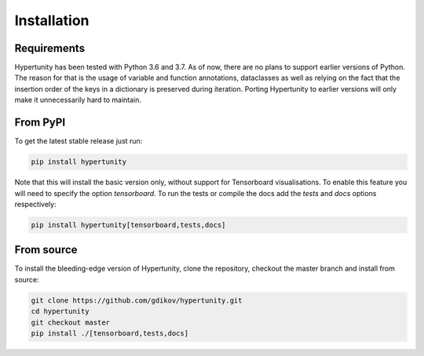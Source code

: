 Installation
============

Requirements
------------

Hypertunity has been tested with Python 3.6 and 3.7. As of now, there are no plans to support earlier versions of Python.
The reason for that is the usage of variable and function annotations, dataclasses as well as relying on the fact that the
insertion order of the keys in a dictionary is preserved during iteration. Porting Hypertunity to earlier versions will
only make it unnecessarily hard to maintain.

From PyPI
---------

To get the latest stable release just run:

.. code-block:: bash

    pip install hypertunity

Note that this will install the basic version only, without support for Tensorboard visualisations.
To enable this feature you will need to specify the option `tensorboard`.
To run the tests or compile the docs add the `tests` and `docs` options respectively:

.. code-block:: bash

    pip install hypertunity[tensorboard,tests,docs]


From source
-----------

To install the bleeding-edge version of Hypertunity, clone the repository, checkout the master branch
and install from source:

.. code-block:: bash

    git clone https://github.com/gdikov/hypertunity.git
    cd hypertunity
    git checkout master
    pip install ./[tensorboard,tests,docs]
